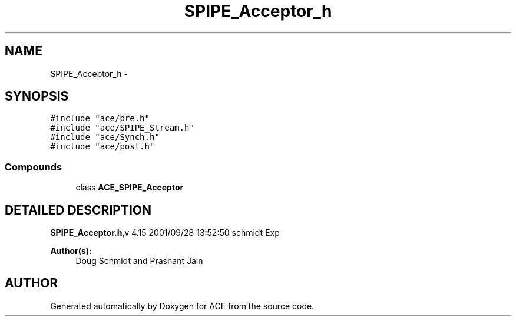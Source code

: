 .TH SPIPE_Acceptor_h 3 "5 Oct 2001" "ACE" \" -*- nroff -*-
.ad l
.nh
.SH NAME
SPIPE_Acceptor_h \- 
.SH SYNOPSIS
.br
.PP
\fC#include "ace/pre.h"\fR
.br
\fC#include "ace/SPIPE_Stream.h"\fR
.br
\fC#include "ace/Synch.h"\fR
.br
\fC#include "ace/post.h"\fR
.br

.SS Compounds

.in +1c
.ti -1c
.RI "class \fBACE_SPIPE_Acceptor\fR"
.br
.in -1c
.SH DETAILED DESCRIPTION
.PP 
.PP
\fBSPIPE_Acceptor.h\fR,v 4.15 2001/09/28 13:52:50 schmidt Exp
.PP
\fBAuthor(s): \fR
.in +1c
 Doug Schmidt and Prashant Jain
.PP
.SH AUTHOR
.PP 
Generated automatically by Doxygen for ACE from the source code.